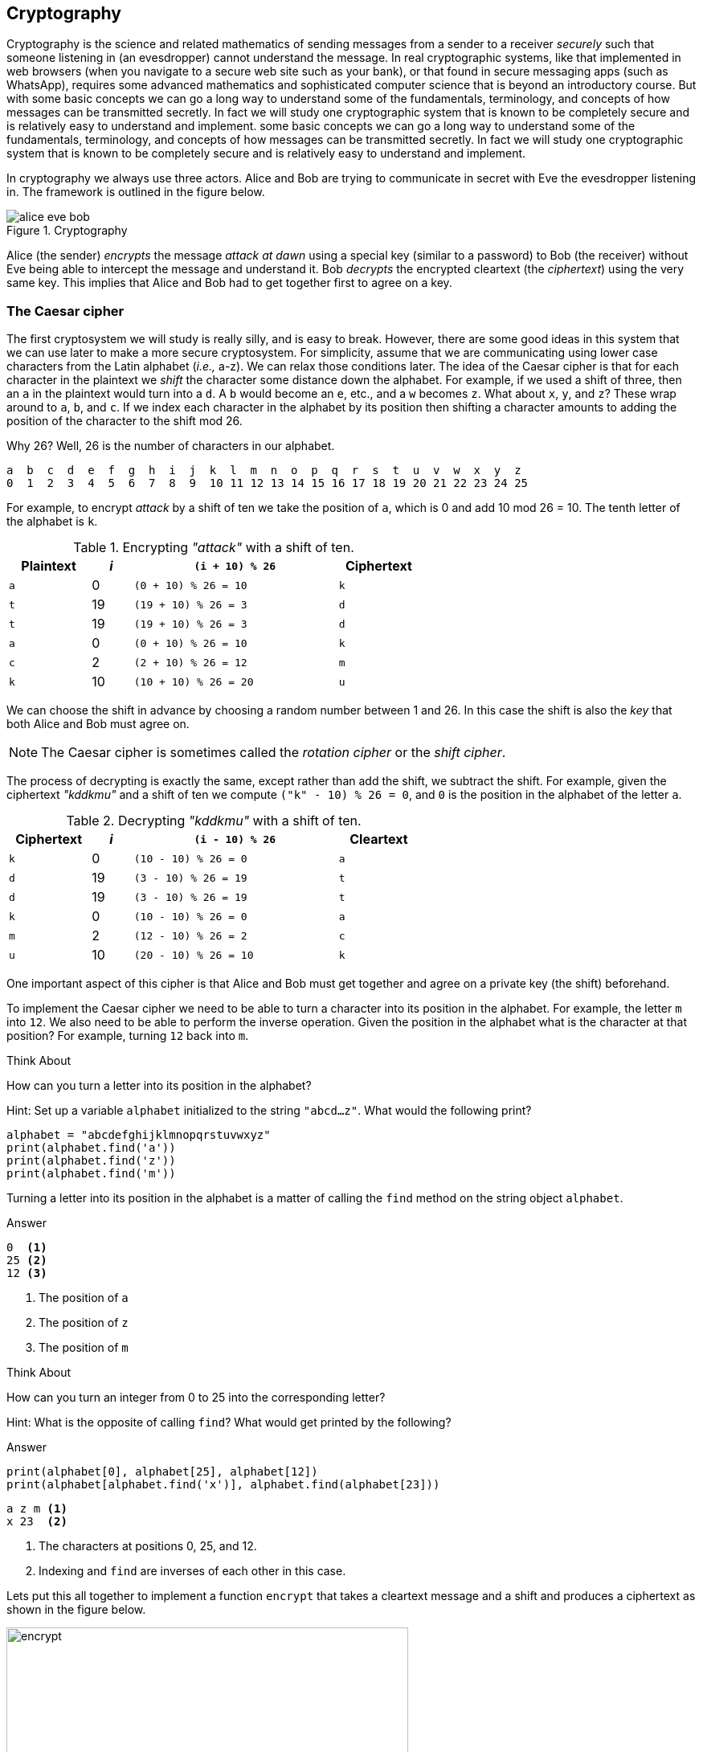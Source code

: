 == Cryptography

Cryptography is the science and related mathematics of sending messages from a sender to a receiver 
_securely_ such that someone listening in (an evesdropper) cannot understand the message.
In real cryptographic systems, like that implemented in web browsers (when you navigate to a secure web site such as your bank), or that found in secure messaging apps (such as WhatsApp), requires some advanced mathematics and sophisticated computer science that is beyond an introductory course. But with
some basic concepts we can go a long way to understand some of the fundamentals, terminology, and concepts of how messages can be transmitted secretly.  In fact we will study one cryptographic system that is known to be completely secure and is relatively easy to understand and implement. 
some basic concepts we can go a long way to understand some of the fundamentals, terminology, and concepts of how messages can be transmitted secretly.  In fact we will study one cryptographic system that is known to be completely secure and is relatively easy to understand and implement.

In cryptography we always use three actors. Alice and Bob are trying to communicate in secret with Eve the evesdropper listening in. The framework is outlined in the figure below.

.Cryptography
image::alice_eve_bob.png[align="center"]

Alice (the sender) _encrypts_ the message _attack at dawn_ using a special key (similar to a password) to Bob (the receiver) without Eve being able to intercept the message and understand it.  Bob _decrypts_ the encrypted cleartext (the _ciphertext_) using the very same key. This implies that Alice and Bob had to get together first to agree on a key.

=== The Caesar cipher

The first cryptosystem we will study is really silly, and is easy to break. However, there are some good ideas in this system that we can use later to make a more secure cryptosystem.  For simplicity, assume that we are communicating using lower case characters from the Latin alphabet (_i.e.,_ a-z). We can relax those conditions later. The idea of the Caesar cipher is that for each character in the plaintext we _shift_ the character some distance down the alphabet. For example, if we used a shift of three, then an `a` in the plaintext would turn into a `d`. A `b` would become an `e`, etc., and a `w` becomes `z`. What about `x`, `y`, and `z`? These wrap around to `a`, `b`, and `c`. If we index each character in the alphabet by its position then shifting a character amounts to adding the position of the character to the shift mod 26.

Why 26? Well, 26 is the number of characters in our alphabet.

----
a  b  c  d  e  f  g  h  i  j  k  l  m  n  o  p  q  r  s  t  u  v  w  x  y  z
0  1  2  3  4  5  6  7  8  9  10 11 12 13 14 15 16 17 18 19 20 21 22 23 24 25
----

For example, to encrypt _attack_ by a shift of ten we take the position of `a`, which is 0 and add 10 mod 26 = 10. The tenth letter of the alphabet is `k`.  

.Encrypting _"attack"_ with a shift of ten.
[cols="20,10,50,20", width="60%", options="header"]
|===
| Plaintext | _i_ | `(i + 10) % 26` | Ciphertext
| `a` | 0   | `(0 + 10) % 26 = 10` | `k` 
| `t` | 19  | `(19 + 10) % 26 = 3` | `d`
| `t` | 19  | `(19 + 10) % 26 = 3` | `d`
| `a` | 0   | `(0 + 10) % 26 = 10` | `k`
| `c` | 2   | `(2 + 10) % 26 = 12` | `m`
| `k` | 10  | `(10 + 10) % 26 = 20` | `u`
|===

We can choose the shift in advance by choosing a random number between 1 and 26. In this case the shift is also the _key_ that both Alice and Bob must agree on. 

NOTE: The Caesar cipher is sometimes called the _rotation cipher_ or the _shift cipher_.

The process of decrypting is exactly the same, except rather than add the shift, we subtract the shift.
For example, given the ciphertext _"kddkmu"_ and a shift of ten we compute `("k" - 10) % 26 = 0`, and `0` is the position in the alphabet of the letter `a`.

.Decrypting _"kddkmu"_ with a shift of ten.
[cols="20,10,50,20", width="60%", options="header"]
|===
| Ciphertext | _i_ | `(i - 10) % 26` | Cleartext
| `k` | 0   | `(10 - 10) % 26 = 0` | `a` 
| `d` | 19  | `(3 - 10) % 26 = 19` | `t`
| `d` | 19  | `(3 - 10) % 26 = 19` | `t`
| `k` | 0   | `(10 - 10) % 26 = 0` | `a`
| `m` | 2   | `(12 - 10) % 26 = 2` | `c`
| `u` | 10  | `(20 - 10) % 26 = 10` | `k`
|===

One important aspect of this cipher is that Alice and Bob must get together and agree on a private key (the shift) beforehand.

To implement the Caesar cipher we need to be able to turn a character into its position in the alphabet. For example, the letter `m` into `12`. We also need to be able to perform the inverse operation. Given the position in the alphabet what is the character at that position? For example, turning `12` back into `m`.

.Think About +++<span style='color:red;margin-right:1.25em; display:inline-block;'>&nbsp;&nbsp;&nbsp;</span>+++
How can you turn a letter into its position in the alphabet?

[.result]
====
Hint: Set up a variable `alphabet` initialized to the string `"abcd...z"`.
What would the following print?

[source,python]
----
alphabet = "abcdefghijklmnopqrstuvwxyz"
print(alphabet.find('a'))
print(alphabet.find('z'))
print(alphabet.find('m'))
----
Turning a letter into its position in the alphabet is a matter of calling the 
`find` method on the string object `alphabet`.

.Answer
[source,python]
----
0  <1>
25 <2>
12 <3>
----
<1> The position of `a`
<2> The position of `z`
<3> The position of `m`
====

.Think About +++<span style='color:red;margin-right:1.25em; display:inline-block;'>&nbsp;&nbsp;&nbsp;</span>+++
How can you turn an integer from 0 to 25 into the corresponding letter?

[.result]
====
Hint: What is the opposite of calling `find`?  What would get printed by the following?

.Answer
[source,python]
----
print(alphabet[0], alphabet[25], alphabet[12])
print(alphabet[alphabet.find('x')], alphabet.find(alphabet[23]))
----

[source,python]
----
a z m <1>
x 23  <2>
----
<1> The characters at positions 0, 25, and 12.
<2> Indexing and `find` are inverses of each other in this case.
====

Lets put this all together to implement a function `encrypt` that takes a cleartext message and a shift and produces a ciphertext as shown in the figure below.

.Function `encrypt`
image::encrypt.png[width=500]

[source,python]
----
import string
def encrypt(cleartext,shift):

    alphabet = string.printable                        <1>
    ciphertext = ''                                    <2>
    for ch in cleartext:                               <3>
        chpos = alphabet.find(ch)                      <4>
        cipherpos = (chpos + shift) % len(alphabet)    <5>
        ciphertext += alphabet[cipherpos]              <6>
    return cipher
----
<1> This is where we make it more general and handle any printable character. Not just lower case `a` to `z`.
<2> `ciphertext` is initially empty.
<3> For each character in `cleartext`.
<4> Find the position of the character in the alphabet.
<5> Compute the position of the ciphertext character.
<6> Convert that position into a character.

Calling

```
print(encrypt("Attack at dawn!", 13))
```
prints `NGGnpx7nG7qnJA.` (including the period).

How do we write the function `decrypt`?  Recall that decrypting is just subtracting the shift rather than adding. So the line 
```
cipherpos = (chpos + shift) % len(alphabet)
```
would change to
```
cipherpos = (chpos - shift) % len(alphabet)
```

Or, rather than rewrite the entire function, we just notice that we could call encrypt with a negative shift.
```
print(encrypt("NGGnpx7nG7qnJA.", -13))
```
and we get the original `Attack at dawn!` message.

So what is wrong with the Caesar cipher? Just about everything. But the main problem is that there are only as many different shift possibilities as there are characters in the alphabet, and it would be pretty easy to write a program to try them all.

=== Substitution Cipher

Lets try and fix the problem of the limited number of possible keys (shifts) and allow arbitrary mappings from a plaintext character to a ciphertext character.  What if we were to use our `scramble` function on the alphabet? For example ...

[source,python]
----
alphabet = 'abcdefghijklmnopqrstuvwxyz'
key = scramble(alphabet)
print(key)
----

Might print `thubrwfzqpcjeovkmsgdxailny`. In the _substitution cipher_ an `a` would map to a `t` and a `b` would map to an `h`, and so on.

----
0  1  2  3  4  5  6  7  8  9  10 11 12 13 14 15 16 17 18 19 20 21 22 23 24 25
a  b  c  d  e  f  g  h  i  j  k  l  m  n  o  p  q  r  s  t  u  v  w  x  y  z
t  h  u  b  r  w  f  z  q  p  c  j  e  o  v  k  m  s  g  d  x  a  i  l  n  y
---- 

Then to convert from a cleartext character to a ciphertext character it is as straightforward as finding the position of the cleartext character in the alphabet and returning the corresponding ciphertext character at that position. For example, using the key above, the expression `key[alphabet.find('h')]` would evaluate to the character `z`.   The inverse operation needed for decrypting is, given a ciphertext character, find the corresponding cleartext character. 
This is easy too. The expression `alphabet[key.find('z')]` would evaluate to `h`.

The function `encrypt` now takes a cleartext message and a key (i.e., a scrambled alphabet) and returns 
the ciphertext. The function `decrypt` takes a ciphertext message _and the same key that was used to generate the ciphertext_, and returns the cleartext.

.Check Yourself +++<span style='color:red;margin-right:1.25em; display:inline-block;'>&nbsp;&nbsp;&nbsp;</span>+++
Write the functions `encrypt` and `decrypt` for the substitution cipher. Assume you can call the `scramble` function to generate a key that can be shared between `encrypt` and `decrypt`.

[.result]
====
Here is encrypt.

[source,python]
----
def encrypt(cleartext, key):

    alphabet = string.printable
    ciphertext = ''

    for ch in cleartext:
        ciphertext += key[alphabet.find(ch)]

    return ciphertext

----

And here is `decrypt`.

[source,python]
----
def decrypt(ciphertext, key):
    alphabet = string.printable

    cleartext = ''

    for ch in ciphertext:
        cleartext += alphabet[key.find(ch)]

    return cleartext

----

Here is a main program that can be used to test `encrypt` and `decrypt`.

[source,python]
----
import string
key = scramble(string.printable)           <1>
secret = encrypt("Attack at dawn!", key)   <2>
print(decrypt(secret, key))                <3>
----
<1> Create the key by scrambling all of the printable characters in python.
<2> Encrypt _Attack at dawn!_. 
<3> Verify that what decrypt returns is indeed _Attack at dawn!_.
====

Of course, once again, Alice and Bob must share the secret key, which this time is a little more difficult than sharing an integer shift.  How many possible keys are there? A lot! Lets assume our alphabet is just the 26 lower case characters. The first character of the key can be any one of the 26 characters. The second character of the key can be any one of the 25 remaining characters, and so on. The number of possible keys is then stem:[26 \cdot 25 \cdot 24 \cdots 3 \cdot 2 \cdot 1 ]. In mathematics this is _26 factorial_, denoted as stem:[26!].  This is a very large number.

.Check Yourself +++<span style='color:red;margin-right:1.25em; display:inline-block;'>&nbsp;&nbsp;&nbsp;</span>+++
Write a simple Python program to compute 26 factorial.

[.result]
====
There are lots of ways to do this. Here is one that matches the order of the operations 
stem:[26 \cdot 25 \cdot 24 \cdots 3 \cdot 2 \cdot 1 ]

[source,python]
----
prod = 1

for i in range(26,0,-1):
    prod = prod * i <1>

print(prod)
----
<1> You could also write `prod *= i`

Of course, since multiplication is commutative (_i.e._, stem:[a \times b = b \times a]) we do not have to start at 26 and count down. We could start at 1 and count up to 26.

[source,python]
----
prod = 1

for i in range(1,27): <1>
    prod = prod * i

print(prod)
----
<1> What would happen if our loop header was `for i in range(27):`
====

Needless to say 26 factorial is `403291461126605635584000000`. This number is larger than `4e26`. 
Surely the massive number of possible keys must mean that the substitution cipher is impossible 
to break? Sadly, no. The substitution cipher is easy to break using a technique called _frequency 
analysis_. To illustrate, let us once again assume we are dealing with the lower case Latin 
alphabet and that Eve see's the ciphertext `hcchtrhclhyu`.  With a standard table of letter frequencies  from https://en.wikipedia.org/wiki/Letter_frequency [Wikipedia] and a little patience a cryptanalyst could figure out that `hcchtrhclhyu` was `attackatdawn`.   The weakness in the substitution cipher (and the Caesar cipher, as well as many other ciphers) is that letters repeat.  

=== The One Time Pad - an Unbreakable Cipher

The One Time Pad combines the good idea of using addition modulo a random number with the randomness of a string of characters from the substitution cipher. The problem with the substitution cipher was that the key is only 26 characters long (or as long as the alphabet) and letters were reused thereby allowing a cryptanalyst to apply frequency analysis. What if we could generate a random string of characters that is as long as the message being encrypted? This random string of characters is the _One Time Pad_, which we will call the key. One again, for illustration, we will assume the lower case Latin alphabet.

To encrypt a message using a one time pad we line up the cleartext and the key (_i.e._, the one time pad) and add the positions of each character modulo 26.  For example, encrypting `apple` using the one time pad `lzksj` results in the ciphertext `lozdn`. 

.One Time Pad Encryption
image::OTP_encrypt.png[width=500]

The process of decrypting using a one time pad is exactly the opposite. We line up the ciphertext with the key and then _subtract_ modulo 26. For example, given the ciphertext `lozdn` we subtract the one time pad `lzjsj` to get `apple` back.

.One Time Pad Decryption
image::OTP_decrypt.png[width=500]

The one tricky aspect is to remember how to compute mod using negative numbers. For example, `(14 - 25) % 26` is equal to `-11 % 26` which is `15`.

Implementing the `encrypt` and `decrypt` functions is straightforward.

.One Time Pad Encrypt
[source, python]
----
def encrypt(cleartext, otp):                                            <1>

    alphabet = string.printable
    ciphertext = ''

    for i in range(len(cleartext)):                                     <2>
        ciphertext += alphabet[(alphabet.find(cleartext[i]) +
                                alphabet.find(otp[i])) % len(alphabet)] <3>

    return ciphertext
----
<1> The variable `otp` is the one time pad. Its length must be greater than or equal to the length of the cleartext.
<2> We are using this version of the for-loop because we need to get the i^th^ character from _both_ the cleartext and the one time pad.
<3> There is a lot packed in to this one line, but it simply looks up the position of a cleartext character and the corresponding one time pad character, adds them together mod the length of the alphabet to get the position of the ciphertext character, and extracts that character from the alphabet and concatenates it to the ciphertext. Note the use of the `+=` operator.

.One Time Pad Decrypt
[source,python]
----
def decrypt(ciphertext, otp):

    alphabet = string.printable
    cleartext = ''

    for i in range(len(ciphertext)):
        cleartext += alphabet[(alphabet.find(ciphertext[i]) -          <1>
                               alphabet.find(otp[i])) % len(alphabet)]

    return cleartext
----
<1> The only real difference between `encrypt` and `decrypt` is the `-` on this line.

Why is the one time pad considered completely secure (unbreakable)? Recall that the pad must be as long as the cleartext being encrypted and that each character in the one time pad is truely random. Lets say we are presented with the ciphertext `lozdn`. In order to decrypt the first character `l` we would have to correctly guess the first character in the pad. We have a stem:[1/26 = .038] chance of guessing correctly. To decrypt the first two characters we would have to correctly guess the first two characters of the pad, or stem:[1/26 \cdot 1/26 = .0015] chance. To correctly guess the entire key of length five is stem:[1/26^5 = .000000084]. The message will be much longer than five characters so the 
the probability of guessing all of the characters correctly quickly approaches zero.

If the One Time Pad is truly unbreakable then why aren't all of our communications completely secure? Well, as you might expect the One Time Pad has a downside.

- as the name suggests, the pad _can only be used once_. If you ever reuse a pad on a different cleartext, then the message is no longer secure because an attacker can now use frequency analysis to break the pad.
- Since a one time pad must be as long as the cleartext message the pads could be really long. And since Alice and Bob both need to share a copy of the pad in advance then this could be cumbersome. 

How does one go about generating a one time pad? This is relatively easy. Keep randomly picking characters from the alphabet and appending them to the pad.

.Check Yourself +++<span style='color:red;margin-right:1.25em; display:inline-block;'>&nbsp;&nbsp;&nbsp;</span>+++
Write a function `GenOneTimePad` that takes an integer `n` and returns a random string of characters of length `n`.

[.result]
====

[source,python]
----
def GenOneTimePad(n):
    pad = ''
    alphabet = string.printable

    for i in range(n):
        pad += alphabet[random.randrange(len(string.printable))] <1>

    return pad
----
<1> There is actually a fatal flaw in our use of the standard random number generators in the `random` module. 
====

Random number generators found in programming languages are really _pseudorandom_. That is, the numbers generated are not really random but only appear to be random. They are fine for use in simulations such as Brownian motion or computer games, but their predictability make them unsuitable for cryptography or even games used in casinos. We say that they are not _cryptographically secure_. The acronyms we use for a _pseudo random number generator_ is https://en.wikipedia.org/wiki/Pseudorandom_number_generator[PRNG] and the tongue twister _cryptographically secure pseudo random number generator_ is https://en.wikipedia.org/wiki/Cryptographically_secure_pseudorandom_number_generator[CSPRNG].

Fortunately the Python module https://docs.python.org/3/library/secrets.html[`secrets`] provides a CSPRNG. A CSPRNG works by using a pool of genuine randomness called _entropy_. Entropy is built up over time, for example, times between keyboard presses, mouse movements, or network activity. It is also possible for a computer to run out of entropy! On some systems trying to generate a random number from a CSPRNG could actually block and have to wait until sufficient entropy is built up.  

=== Exercises

=== Terminology 

.Terminology
[cols="2"]
|===

a|
 * Casear Cipher
 * Substitution Cipher
 * cleartext
 * key
 * encrypt
 * Alice, Bob, Eve
 * Entropy
 * factorial

a|
 * Shift Cipher 
 * One Time Pad
 * plaintext
 * ciphertext
 * decrypt
 * PRNG
 * CSPRNG
 * Frequency Analysis

|===

